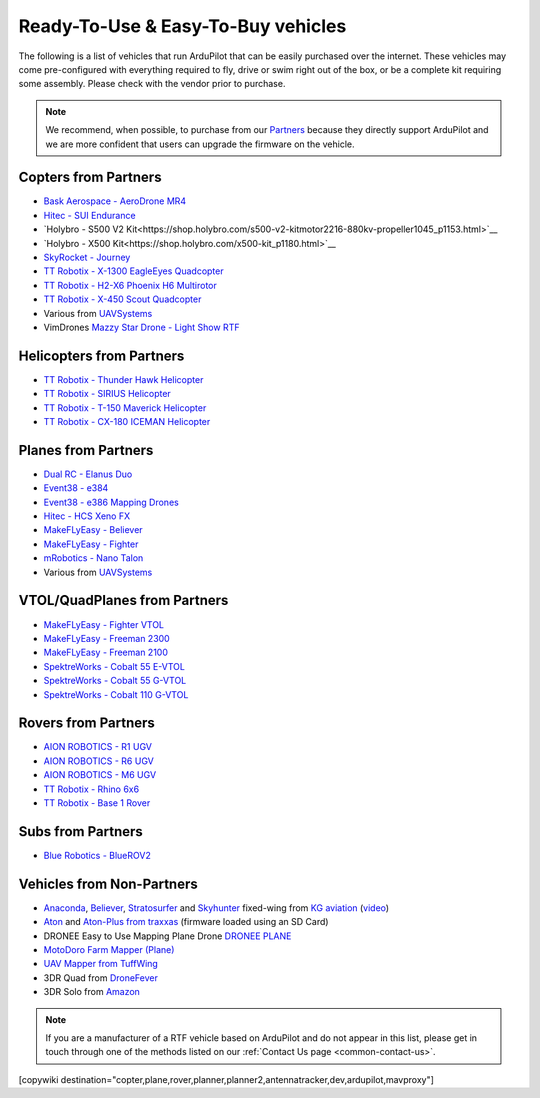 .. _common-rtf:

===================================
Ready-To-Use & Easy-To-Buy vehicles
===================================

The following is a list of vehicles that run ArduPilot that can be easily purchased over the internet.
These vehicles may come pre-configured with everything required to fly, drive or swim right out of the box, or be a complete kit requiring some assembly.
Please check with the vendor prior to purchase.

.. note::

   We recommend, when possible, to purchase from our `Partners <https://ardupilot.org/about/Partners>`__ because they directly support ArduPilot and we are more confident that users can upgrade the firmware on the vehicle.

Copters from Partners
=====================

* `Bask Aerospace - AeroDrone MR4 <http://www.baskaerospace.com.au/aerodrone/mr4>`__
* `Hitec - SUI Endurance <https://hitecnology.com/drones/sui-endurance-multipurpose-professional-multirotor>`__
* `Holybro - S500 V2 Kit<https://shop.holybro.com/s500-v2-kitmotor2216-880kv-propeller1045_p1153.html>`__
* `Holybro - X500 Kit<https://shop.holybro.com/x500-kit_p1180.html>`__
* `SkyRocket - Journey <http://sky-viper.com/journey/>`__
* `TT Robotix - X-1300 EagleEyes Quadcopter <http://www.ttrobotix.com/products/detail/923.html>`__
* `TT Robotix - H2-X6 Phoenix H6 Multirotor <http://www.ttrobotix.com/products/detail/926.html>`__
* `TT Robotix - X-450 Scout Quadcopter <http://www.ttrobotix.com/products/detail/928.html>`__
* Various from `UAVSystems <https://uavsystemsinternational.com/pages/heavy-lift-payload-drones/>`__
* VimDrones `Mazzy Star Drone - Light Show RTF <https://vimdrones.com/products/e5586543-cf6d-452d-9e6b-f4ea43eabb52--Mazzy-Star-Drone>`__

Helicopters from Partners
=========================

* `TT Robotix - Thunder Hawk Helicopter <http://www.ttrobotix.com/products/detail/902.html>`__
* `TT Robotix - SIRIUS Helicopter <http://www.ttrobotix.com/products/detail/905.html>`__
* `TT Robotix - T-150 Maverick Helicopter <http://www.ttrobotix.com/products/detail/924.html>`__
* `TT Robotix - CX-180 ICEMAN Helicopter <http://www.ttrobotix.com/products/detail/925.html>`__

Planes from Partners
====================

* `Dual RC - Elanus Duo <https://www.dualrc.com/elanus-duo/rtf/>`__
* `Event38 - e384 <https://event38.com/fixed-wing/e384-mapping-drone/>`__
* `Event38 - e386 Mapping Drones <https://event38.com/fixed-wing/e386-mapping-drone/>`__
* `Hitec - HCS Xeno FX <https://hitecnology.com/drones/hcs-xeno-fx-fixed-wing-mapping-suas>`__
* `MakeFLyEasy - Believer <https://www.aliexpress.com/item/30000002380639.html?spm=a2g0o.store_home.productList_1076398524.pic_4>`__
* `MakeFLyEasy - Fighter <https://www.aliexpress.com/item/10000223175280.html?spm=a2g0o.store_home.productList_1076398524.pic_1>`__
* `mRobotics - Nano Talon <https://store.mrobotics.io/ProductDetails.asp?ProductCode=mRo-talon0318-mr>`__
* Various from `UAVSystems <https://uavsystemsinternational.com/collections/fixed-wing-long-range-drones>`__

VTOL/QuadPlanes from Partners
=============================

* `MakeFLyEasy - Fighter VTOL <https://www.aliexpress.com/item/10000223165284.html?spm=a2g0o.store_home.productList_1076398524.pic_0>`__
* `MakeFLyEasy - Freeman 2300 <https://www.aliexpress.com/item/10000223137957.html?spm=a2g0o.store_home.productList_1076398524.pic_3>`__
* `MakeFLyEasy - Freeman 2100 <https://www.aliexpress.com/item/10000223137957.html?spm=a2g0o.store_home.productList_1076398524.pic_2>`__
* `SpektreWorks - Cobalt 55 E-VTOL <https://www.spektreworks.com/cobalt>`__
* `SpektreWorks - Cobalt 55 G-VTOL <https://www.spektreworks.com/cobalt>`__
* `SpektreWorks - Cobalt 110 G-VTOL <https://www.spektreworks.com/cobalt>`__

Rovers from Partners
====================

* `AION ROBOTICS - R1 UGV <https://www.aionrobotics.com/r1>`__
* `AION ROBOTICS - R6 UGV <https://www.aionrobotics.com/r6>`__
* `AION ROBOTICS - M6 UGV <https://www.aionrobotics.com/m6-commercial-ugv>`__
* `TT Robotix - Rhino 6x6 <http://www.ttrobotix.com/product/rhino6x6>`__
* `TT Robotix - Base 1 Rover <http://www.ttrobotix.com/product/base1rover>`__

Subs from Partners
==================

* `Blue Robotics - BlueROV2 <https://bluerobotics.com/store/rov/bluerov2/>`__


Vehicles from Non-Partners
==========================

* `Anaconda <http://kgaviation.com/store/p11/anaconda>`__, `Believer <http://kgaviation.com/store/p13/The_Believer_.html>`__, `Stratosurfer <http://kgaviation.com/store/p16/stratosurfer>`__ and `Skyhunter <http://kgaviation.com/store/p10/skyhunter>`__ fixed-wing from `KG aviation <http://kgaviation.com/index.html>`__ (`video <https://www.youtube.com/watch?v=Yx1k8VgpHlU>`__)
* `Aton <https://traxxas.com/products/models/heli/Aton-Plus>`__ and `Aton-Plus from traxxas <https://traxxas.com/products/models/heli/Aton-Plus>`__ (firmware loaded using an SD Card)
* DRONEE  Easy to Use Mapping Plane Drone `DRONEE PLANE <https://dronee.aero/pages/droneeplane>`__
* `MotoDoro Farm Mapper (Plane) <https://motodoro.com/blog/detail/00005-farm-mapper-vtol.html>`__
* `UAV Mapper from TuffWing <http://www.tuffwing.com/products/drone_mapper.html>`__
* 3DR Quad from `DroneFever <http://dronefever.com/product.php?productid=38>`__
* 3DR Solo from `Amazon <https://www.amazon.com/3DR-Solo-Quadcopter-No-Gimbal/dp/B00ZPM7BOG>`__



.. note::

   If you are a manufacturer of a RTF vehicle based on ArduPilot and do not appear in this list, please get in touch through one of the methods listed on our :ref:`Contact Us page <common-contact-us>`.

[copywiki destination="copter,plane,rover,planner,planner2,antennatracker,dev,ardupilot,mavproxy"]
